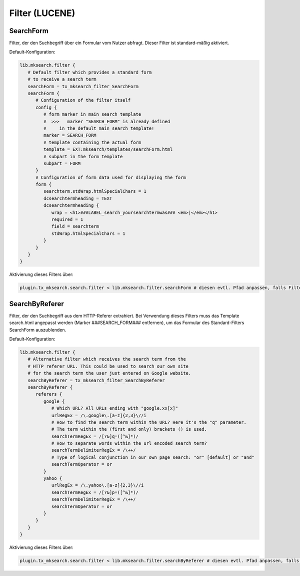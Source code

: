 

.. ==================================================
.. FOR YOUR INFORMATION
.. --------------------------------------------------
.. -*- coding: utf-8 -*- with BOM.

.. ==================================================
.. DEFINE SOME TEXTROLES
.. --------------------------------------------------
.. role::   underline
.. role::   typoscript(code)
.. role::   ts(typoscript)
   :class:  typoscript
.. role::   php(code)


Filter (LUCENE)
---------------

SearchForm
^^^^^^^^^^

Filter, der den Suchbegriff über ein Formular vom Nutzer abfragt. Dieser Filter ist standard-mäßig aktiviert.

Default-Konfiguration:

.. code-block:: ts

   lib.mksearch.filter {
      # Default filter which provides a standard form
      # to receive a search term
      searchForm = tx_mksearch_filter_SearchForm
      searchForm {
         # Configuration of the filter itself
         config {
            # form marker in main search template
            #  >>>   marker "SEARCH_FORM" is already defined
            #     in the default main search template!
            marker = SEARCH_FORM
            # template containing the actual form
            template = EXT:mksearch/templates/searchForm.html
            # subpart in the form template
            subpart = FORM
         }
         # Configuration of form data used for displaying the form
         form {
            searchterm.stdWrap.htmlSpecialChars = 1
            dcsearchtermheading = TEXT
            dcsearchtermheading {
               wrap = <h1>###LABEL_search_yoursearchtermwas### <em>|</em></h1>
               required = 1
               field = searchterm
               stdWrap.htmlSpecialChars = 1
            }
         }
      }
   }

Aktivierung dieses Filters über:

.. code-block:: ts

   plugin.tx_mksearch.search.filter < lib.mksearch.filter.searchForm # diesen evtl. Pfad anpassen, falls Filter komplett neu konfiguriert wird

SearchByReferer
^^^^^^^^^^^^^^^

Filter, der den Suchbegriff aus dem HTTP-Referer extrahiert. Bei Verwendung dieses Filters muss das Template search.html angepasst werden (Marker ###SEARCH_FORM### entfernen), um das Formular des Standard-Filters SearchForm auszublenden.

Default-Konfiguration:

.. code-block:: ts

   lib.mksearch.filter {
      # Alternative filter which receives the search term from the
      # HTTP referer URL. This could be used to search our own site
      # for the search term the user just entered on Google website.
      searchByReferer = tx_mksearch_filter_SearchByReferer
      searchByReferer {
         referers {
            google {
               # Which URL? All URLs ending with "google.xx[x]"
               urlRegEx = /\.google\.[a-z]{2,3}\//i
               # How to find the search term within the URL? Here it's the "q" parameter.
               # The term within the (first and only) brackets () is used.
               searchTermRegEx = /[?&]q=([^&]*)/
               # How to separate words within the url encoded search term?
               searchTermDelimiterRegEx = /\++/
               # Type of logical conjunction in our own page search: "or" [default] or "and"
               searchTermOperator = or
            }
            yahoo {
               urlRegEx = /\.yahoo\.[a-z]{2,3}\//i
               searchTermRegEx = /[?&]p=([^&]*)/
               searchTermDelimiterRegEx = /\++/
               searchTermOperator = or
            }
         }
      }
   }

Aktivierung dieses Filters über:

.. code-block:: ts

   plugin.tx_mksearch.search.filter < lib.mksearch.filter.searchByReferer # diesen evtl. Pfad anpassen, falls Filter komplett neu konfiguriert wird
